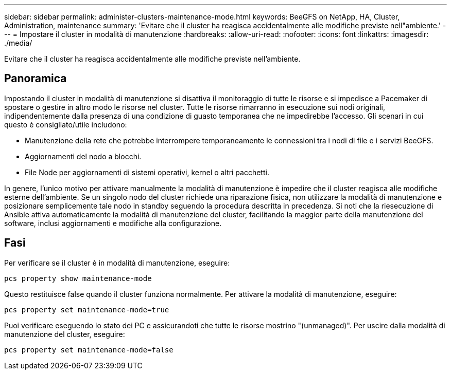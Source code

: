---
sidebar: sidebar 
permalink: administer-clusters-maintenance-mode.html 
keywords: BeeGFS on NetApp, HA, Cluster, Administration, maintenance 
summary: 'Evitare che il cluster ha reagisca accidentalmente alle modifiche previste nell"ambiente.' 
---
= Impostare il cluster in modalità di manutenzione
:hardbreaks:
:allow-uri-read: 
:nofooter: 
:icons: font
:linkattrs: 
:imagesdir: ./media/


[role="lead"]
Evitare che il cluster ha reagisca accidentalmente alle modifiche previste nell'ambiente.



== Panoramica

Impostando il cluster in modalità di manutenzione si disattiva il monitoraggio di tutte le risorse e si impedisce a Pacemaker di spostare o gestire in altro modo le risorse nel cluster. Tutte le risorse rimarranno in esecuzione sui nodi originali, indipendentemente dalla presenza di una condizione di guasto temporanea che ne impedirebbe l'accesso. Gli scenari in cui questo è consigliato/utile includono:

* Manutenzione della rete che potrebbe interrompere temporaneamente le connessioni tra i nodi di file e i servizi BeeGFS.
* Aggiornamenti del nodo a blocchi.
* File Node per aggiornamenti di sistemi operativi, kernel o altri pacchetti.


In genere, l'unico motivo per attivare manualmente la modalità di manutenzione è impedire che il cluster reagisca alle modifiche esterne dell'ambiente. Se un singolo nodo del cluster richiede una riparazione fisica, non utilizzare la modalità di manutenzione e posizionare semplicemente tale nodo in standby seguendo la procedura descritta in precedenza. Si noti che la riesecuzione di Ansible attiva automaticamente la modalità di manutenzione del cluster, facilitando la maggior parte della manutenzione del software, inclusi aggiornamenti e modifiche alla configurazione.



== Fasi

Per verificare se il cluster è in modalità di manutenzione, eseguire:

[source, console]
----
pcs property show maintenance-mode
----
Questo restituisce false quando il cluster funziona normalmente. Per attivare la modalità di manutenzione, eseguire:

[source, console]
----
pcs property set maintenance-mode=true
----
Puoi verificare eseguendo lo stato dei PC e assicurandoti che tutte le risorse mostrino "(unmanaged)". Per uscire dalla modalità di manutenzione del cluster, eseguire:

[source, console]
----
pcs property set maintenance-mode=false
----